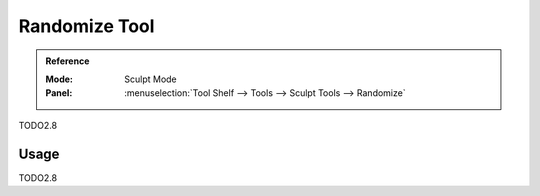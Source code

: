.. _tool-grease-pencil-sculpt-randomize:

***************
Randomize Tool
***************

.. admonition:: Reference
   :class: refbox

   :Mode:      Sculpt Mode
   :Panel:     :menuselection:`Tool Shelf --> Tools --> Sculpt Tools --> Randomize`   

TODO2.8

Usage
=====

TODO2.8